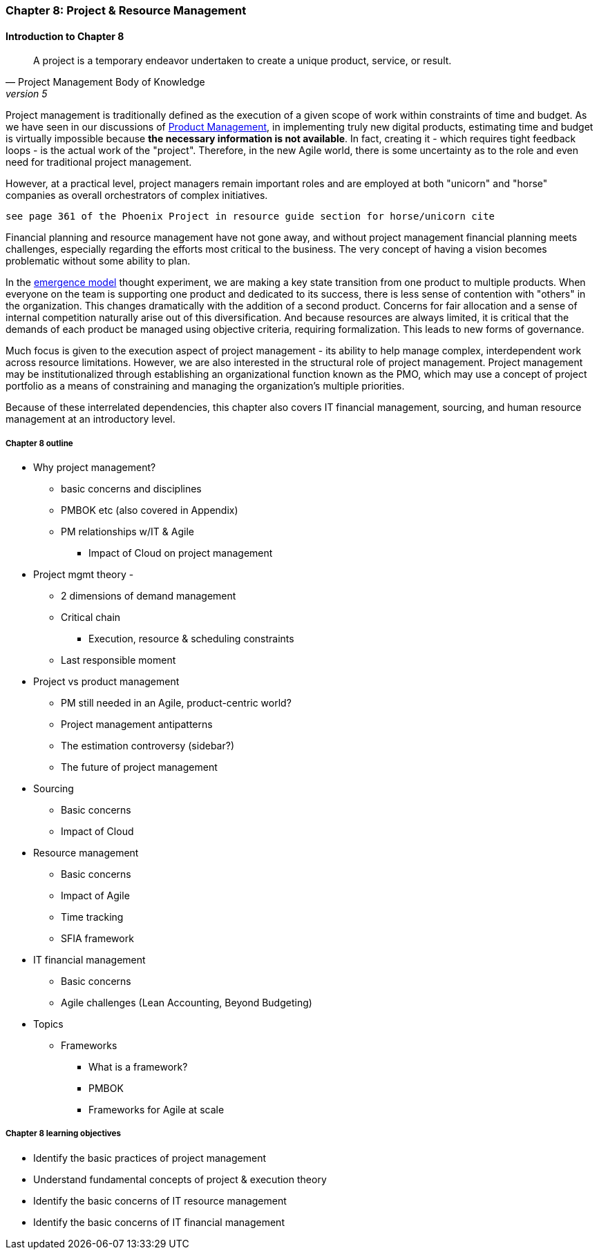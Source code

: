 === Chapter 8: Project & Resource Management

==== Introduction to Chapter 8

[quote, Project Management Body of Knowledge, version 5]
A project is a temporary endeavor undertaken to create a unique product, service, or result.

Project management is traditionally defined as the execution of a given scope of work within constraints of time and budget. As we have seen in our discussions of  xref:2.04.00-product-mgmt[ Product Management], in implementing truly new digital products, estimating time and budget is virtually impossible because *the necessary information is not available*. In fact, creating it - which requires tight feedback loops - is the actual work of the "project". Therefore, in the new Agile world, there is some uncertainty as to the role and even need for traditional project management.

However, at a practical level, project managers remain important roles and are employed at both "unicorn" and "horse" companies as overall orchestrators of complex initiatives.

 see page 361 of the Phoenix Project in resource guide section for horse/unicorn cite

Financial planning and resource management have not gone away, and without project management financial planning meets challenges, especially regarding the efforts most critical to the business. The very concept of having a vision becomes problematic without some ability to plan.

In the xref:0.01-emergence[emergence model] thought experiment, we are making a key state transition from one product to multiple products. When everyone on the team is supporting one product and dedicated to its success, there is less sense of contention with "others" in the organization. This changes dramatically with the addition of a second product. Concerns for fair allocation and a sense of internal competition naturally arise out of this diversification. And because resources are always limited, it is critical that the demands of each product be managed using objective criteria, requiring formalization. This leads to new forms of governance.

Much focus is given to the execution aspect of project management - its ability to help manage complex, interdependent work across resource limitations. However, we are also interested in the structural role of project management. Project management may be institutionalized through establishing an organizational function known as the PMO, which may use a concept of project portfolio as a means of constraining and managing the organization's multiple priorities.

Because of these interrelated dependencies, this chapter also covers IT financial management, sourcing, and human resource management at an introductory level.

===== Chapter 8 outline

* Why project management?
** basic concerns and disciplines
** PMBOK etc (also covered in Appendix)
** PM relationships w/IT & Agile
*** Impact of Cloud on project management

* Project mgmt theory -
** 2 dimensions of demand management
** Critical chain
*** Execution, resource & scheduling constraints
** Last responsible moment

* Project vs product management
** PM still needed in an Agile, product-centric world?
** Project management antipatterns
** The estimation controversy (sidebar?)
** The future of project management

* Sourcing
** Basic concerns
** Impact of Cloud

* Resource management
** Basic concerns
** Impact of Agile
** Time tracking
** SFIA framework

* IT financial management
** Basic concerns
** Agile challenges (Lean Accounting, Beyond Budgeting)

* Topics
** Frameworks
*** What is a framework?
*** PMBOK
*** Frameworks for Agile at scale

===== Chapter 8 learning objectives
* Identify the basic practices of project management
* Understand fundamental concepts of project & execution theory
* Identify the basic concerns of IT resource management
* Identify the basic concerns of IT financial management
